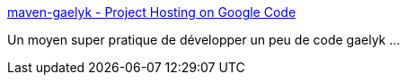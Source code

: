 :jbake-type: post
:jbake-status: published
:jbake-title: maven-gaelyk - Project Hosting on Google Code
:jbake-tags: maven,groovy,google,open-source,java,développement,jabber,_mois_sept.,_année_2010
:jbake-date: 2010-09-20
:jbake-depth: ../
:jbake-uri: shaarli/1284987746000.adoc
:jbake-source: https://nicolas-delsaux.hd.free.fr/Shaarli?searchterm=http%3A%2F%2Fcode.google.com%2Fp%2Fmaven-gaelyk%2F&searchtags=maven+groovy+google+open-source+java+d%C3%A9veloppement+jabber+_mois_sept.+_ann%C3%A9e_2010
:jbake-style: shaarli

http://code.google.com/p/maven-gaelyk/[maven-gaelyk - Project Hosting on Google Code]

Un moyen super pratique de développer un peu de code gaelyk ...
